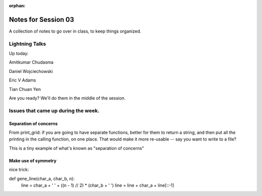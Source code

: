 :orphan:

.. _notes_session03:

####################
Notes for Session 03
####################

A collection of notes to go over in class, to keep things organized.

Lightning Talks
===============

Up today:

Amitkumar Chudasma

Daniel Wojciechowski

Eric V Adams

Tian Chuan Yen

Are you ready? We'll do them in the middle of the session.

Issues that came up during the week.
====================================

Separation of concerns
----------------------
From print_grid: if you are going to have separate functions, better for them to return a string, and then put all the printing in the calling function, on one place. That would make it more re-usable -- say you want to write to a file?

This is a tiny example of what's known as "separation of concerns"

Make use of symmetry
--------------------

nice trick:

.. code-block:: python

def gene_line(char_a, char_b, n):
    line = char_a + ' ' + ((n - 1) // 2) * (char_b + ' ')
    line = line + char_a + line[::-1]



